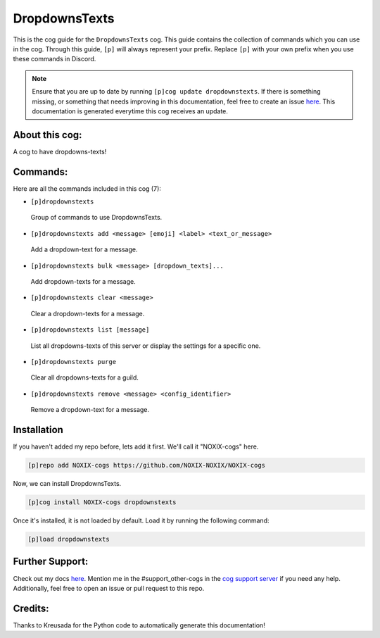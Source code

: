 .. _dropdownstexts:
==============
DropdownsTexts
==============

This is the cog guide for the ``DropdownsTexts`` cog. This guide contains the collection of commands which you can use in the cog.
Through this guide, ``[p]`` will always represent your prefix. Replace ``[p]`` with your own prefix when you use these commands in Discord.

.. note::

    Ensure that you are up to date by running ``[p]cog update dropdownstexts``.
    If there is something missing, or something that needs improving in this documentation, feel free to create an issue `here <https://github.com/NOXIX-NOXIX/NOXIX-cogs/issues>`_.
    This documentation is generated everytime this cog receives an update.

---------------
About this cog:
---------------

A cog to have dropdowns-texts!

---------
Commands:
---------

Here are all the commands included in this cog (7):

* ``[p]dropdownstexts``
 Group of commands to use DropdownsTexts.

* ``[p]dropdownstexts add <message> [emoji] <label> <text_or_message>``
 Add a dropdown-text for a message.

* ``[p]dropdownstexts bulk <message> [dropdown_texts]...``
 Add dropdown-texts for a message.

* ``[p]dropdownstexts clear <message>``
 Clear a dropdown-texts for a message.

* ``[p]dropdownstexts list [message]``
 List all dropdowns-texts of this server or display the settings for a specific one.

* ``[p]dropdownstexts purge``
 Clear all dropdowns-texts for a guild.

* ``[p]dropdownstexts remove <message> <config_identifier>``
 Remove a dropdown-text for a message.

------------
Installation
------------

If you haven't added my repo before, lets add it first. We'll call it "NOXIX-cogs" here.

.. code-block:: ini

    [p]repo add NOXIX-cogs https://github.com/NOXIX-NOXIX/NOXIX-cogs

Now, we can install DropdownsTexts.

.. code-block:: ini

    [p]cog install NOXIX-cogs dropdownstexts

Once it's installed, it is not loaded by default. Load it by running the following command:

.. code-block:: ini

    [p]load dropdownstexts

----------------
Further Support:
----------------

Check out my docs `here <https://NOXIX-cogs.readthedocs.io/en/latest/>`_.
Mention me in the #support_other-cogs in the `cog support server <https://discord.gg/GET4DVk>`_ if you need any help.
Additionally, feel free to open an issue or pull request to this repo.

--------
Credits:
--------

Thanks to Kreusada for the Python code to automatically generate this documentation!